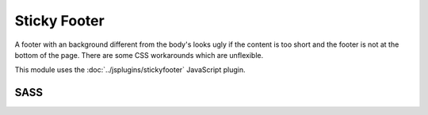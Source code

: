 Sticky Footer
=============

A footer with an background different from the body's looks ugly if the content
is too short and the footer is not at the bottom of the page. There are some CSS
workarounds which are unflexible.

This module uses the :doc:`../jsplugins/stickyfooter` JavaScript plugin.


SASS
----

.. describe:: @mixin stickyfooter($parent:"html")

   The current element "sticks" at the bottom of the ``$parent`` element if the
   content is too short.

   .. describe:: $parent

      Selector for the parent element containing the content (not preprocessed
      because it looks only for parent elements).